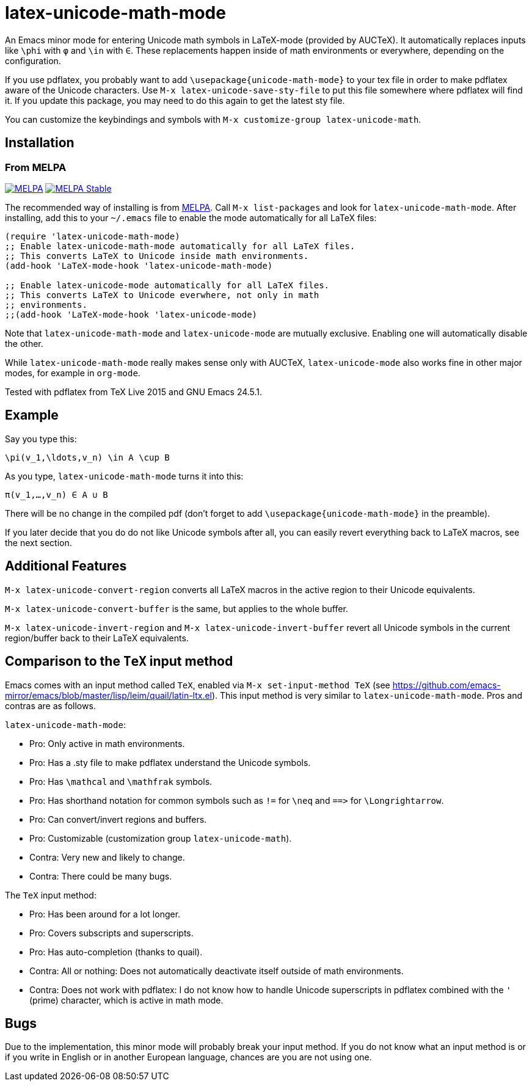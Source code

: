 = latex-unicode-math-mode

An Emacs minor mode for entering Unicode math symbols in LaTeX-mode
(provided by AUCTeX).  It automatically replaces inputs like `\phi`
with `φ` and `\in` with `∈`.  These replacements happen inside of math
environments or everywhere, depending on the configuration.

If you use pdflatex, you probably want to add
`\usepackage{unicode-math-mode}` to your tex file in order to make
pdflatex aware of the Unicode characters.  Use `M-x
latex-unicode-save-sty-file` to put this file somewhere where pdflatex
will find it.  If you update this package, you may need to do this
again to get the latest sty file.

You can customize the keybindings and symbols with `M-x
customize-group latex-unicode-math`.

== Installation

=== From MELPA

image:https://melpa.org/packages/latex-unicode-math-mode-badge.svg[alt="MELPA",link="https://melpa.org/\#/latex-unicode-math-mode"] image:https://stable.melpa.org/packages/latex-unicode-math-mode-badge.svg[alt="MELPA Stable",link="https://stable.melpa.org/#/latex-unicode-math-mode"]

The recommended way of installing is from http://melpa.org/[MELPA].
Call `M-x list-packages` and look for `latex-unicode-math-mode`.
After installing, add this to your `~/.emacs` file to enable the mode
automatically for all LaTeX files:

[source,elisp]
----
(require 'latex-unicode-math-mode)
;; Enable latex-unicode-math-mode automatically for all LaTeX files.
;; This converts LaTeX to Unicode inside math environments.
(add-hook 'LaTeX-mode-hook 'latex-unicode-math-mode)

;; Enable latex-unicode-mode automatically for all LaTeX files.
;; This converts LaTeX to Unicode everwhere, not only in math
;; environments.
;;(add-hook 'LaTeX-mode-hook 'latex-unicode-mode)
----

Note that `latex-unicode-math-mode` and `latex-unicode-mode` are
mutually exclusive.  Enabling one will automatically disable the
other.

While `latex-unicode-math-mode` really makes sense only with AUCTeX,
`latex-unicode-mode` also works fine in other major modes, for example
in `org-mode`.

Tested with pdflatex from TeX Live 2015 and GNU Emacs 24.5.1.

== Example

Say you type this:
[source,latex]
----
\pi(v_1,\ldots,v_n) \in A \cup B
----

As you type, `latex-unicode-math-mode` turns it into this:
[source,latex]
----
π(v_1,…,v_n) ∈ A ∪ B
----

There will be no change in the compiled pdf (don't forget to add
`\usepackage{unicode-math-mode}` in the preamble).

If you later decide that you do do not like Unicode symbols after all,
you can easily revert everything back to LaTeX macros, see the next
section.

== Additional Features

`M-x latex-unicode-convert-region` converts all LaTeX macros in the
active region to their Unicode equivalents.

`M-x latex-unicode-convert-buffer` is the same, but applies to the
whole buffer.

`M-x latex-unicode-invert-region` and `M-x
latex-unicode-invert-buffer` revert all Unicode symbols in the current
region/buffer back to their LaTeX equivalents.

== Comparison to the `TeX` input method

Emacs comes with an input method called `TeX`, enabled via `M-x
set-input-method TeX` (see
https://github.com/emacs-mirror/emacs/blob/master/lisp/leim/quail/latin-ltx.el).
This input method is very similar to `latex-unicode-math-mode`.  Pros
and contras are as follows.

`latex-unicode-math-mode`:

- Pro: Only active in math environments.
- Pro: Has a .sty file to make pdflatex understand the Unicode symbols.
- Pro: Has `\mathcal` and `\mathfrak` symbols.
- Pro: Has shorthand notation for common symbols such as `!=` for
  `\neq` and `==​>` for `\Longrightarrow`.
- Pro: Can convert/invert regions and buffers.
- Pro: Customizable (customization group `latex-unicode-math`).
- Contra: Very new and likely to change.
- Contra: There could be many bugs.

The `TeX` input method:

- Pro: Has been around for a lot longer.
- Pro: Covers subscripts and superscripts.
- Pro: Has auto-completion (thanks to quail).
- Contra: All or nothing: Does not automatically deactivate itself
  outside of math environments.
- Contra: Does not work with pdflatex: I do not know how to handle
  Unicode superscripts in pdflatex combined with the `'` (prime)
  character, which is active in math mode.

== Bugs

Due to the implementation, this minor mode will probably break your
input method.  If you do not know what an input method is or if you
write in English or in another European language, chances are you are
not using one.
